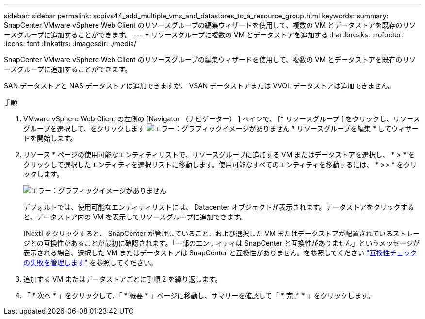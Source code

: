 ---
sidebar: sidebar 
permalink: scpivs44_add_multiple_vms_and_datastores_to_a_resource_group.html 
keywords:  
summary: SnapCenter VMware vSphere Web Client のリソースグループの編集ウィザードを使用して、複数の VM とデータストアを既存のリソースグループに追加することができます。 
---
= リソースグループに複数の VM とデータストアを追加する
:hardbreaks:
:nofooter: 
:icons: font
:linkattrs: 
:imagesdir: ./media/


[role="lead"]
SnapCenter VMware vSphere Web Client のリソースグループの編集ウィザードを使用して、複数の VM とデータストアを既存のリソースグループに追加することができます。

SAN データストアと NAS データストアは追加できますが、 VSAN データストアまたは VVOL データストアは追加できません。

.手順
. VMware vSphere Web Client の左側の [Navigator （ナビゲーター） ] ペインで、 [* リソースグループ ] をクリックし、リソースグループを選択して、をクリックします image:scpivs44_image39.png["エラー：グラフィックイメージがありません"] * リソースグループを編集 * してウィザードを開始します。
. リソース * ページの使用可能なエンティティリストで、リソースグループに追加する VM またはデータストアを選択し、 * > * をクリックして選択したエンティティを選択リストに移動します。使用可能なすべてのエンティティを移動するには、 * >> * をクリックします。
+
image:scpivs44_image19.png["エラー：グラフィックイメージがありません"]

+
デフォルトでは、使用可能なエンティティリストには、 Datacenter オブジェクトが表示されます。データストアをクリックすると、データストア内の VM を表示してリソースグループに追加できます。

+
[Next] をクリックすると、 SnapCenter が管理していること、および選択した VM またはデータストアが配置されているストレージとの互換性があることが最初に確認されます。「一部のエンティティは SnapCenter と互換性がありません」というメッセージが表示される場合、選択した VM またはデータストアは SnapCenter と互換性がありません。を参照してください link:scpivs44_create_resource_groups_for_vms_and_datastores.html#manage-compatibility-check-failures["互換性チェックの失敗を管理します"] を参照してください。

. 追加する VM またはデータストアごとに手順 2 を繰り返します。
. 「 * 次へ * 」をクリックして、「 * 概要 * 」ページに移動し、サマリーを確認して「 * 完了 * 」をクリックします。

